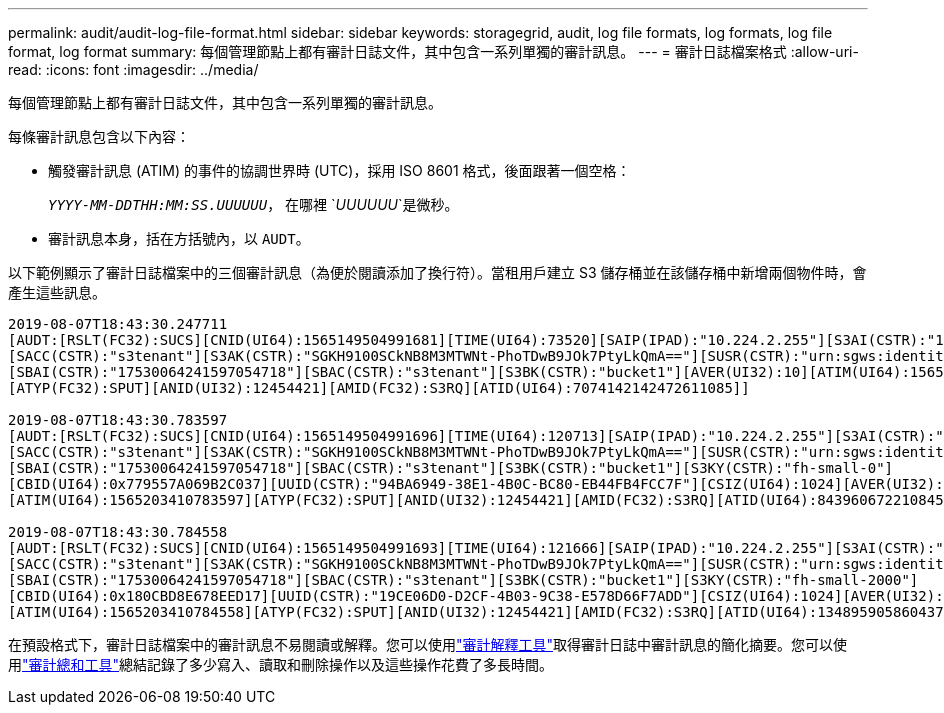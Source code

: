 ---
permalink: audit/audit-log-file-format.html 
sidebar: sidebar 
keywords: storagegrid, audit, log file formats, log formats, log file format, log format 
summary: 每個管理節點上都有審計日誌文件，其中包含一系列單獨的審計訊息。 
---
= 審計日誌檔案格式
:allow-uri-read: 
:icons: font
:imagesdir: ../media/


[role="lead"]
每個管理節點上都有審計日誌文件，其中包含一系列單獨的審計訊息。

每條審計訊息包含以下內容：

* 觸發審計訊息 (ATIM) 的事件的協調世界時 (UTC)，採用 ISO 8601 格式，後面跟著一個空格：
+
`_YYYY-MM-DDTHH:MM:SS.UUUUUU_`， 在哪裡 `_UUUUUU_`是微秒。

* 審計訊息本身，括在方括號內，以 `AUDT`。


以下範例顯示了審計日誌檔案中的三個審計訊息（為便於閱讀添加了換行符）。當租用戶建立 S3 儲存桶並在該儲存桶中新增兩個物件時，會產生這些訊息。

[listing]
----
2019-08-07T18:43:30.247711
[AUDT:[RSLT(FC32):SUCS][CNID(UI64):1565149504991681][TIME(UI64):73520][SAIP(IPAD):"10.224.2.255"][S3AI(CSTR):"17530064241597054718"]
[SACC(CSTR):"s3tenant"][S3AK(CSTR):"SGKH9100SCkNB8M3MTWNt-PhoTDwB9JOk7PtyLkQmA=="][SUSR(CSTR):"urn:sgws:identity::17530064241597054718:root"]
[SBAI(CSTR):"17530064241597054718"][SBAC(CSTR):"s3tenant"][S3BK(CSTR):"bucket1"][AVER(UI32):10][ATIM(UI64):1565203410247711]
[ATYP(FC32):SPUT][ANID(UI32):12454421][AMID(FC32):S3RQ][ATID(UI64):7074142142472611085]]

2019-08-07T18:43:30.783597
[AUDT:[RSLT(FC32):SUCS][CNID(UI64):1565149504991696][TIME(UI64):120713][SAIP(IPAD):"10.224.2.255"][S3AI(CSTR):"17530064241597054718"]
[SACC(CSTR):"s3tenant"][S3AK(CSTR):"SGKH9100SCkNB8M3MTWNt-PhoTDwB9JOk7PtyLkQmA=="][SUSR(CSTR):"urn:sgws:identity::17530064241597054718:root"]
[SBAI(CSTR):"17530064241597054718"][SBAC(CSTR):"s3tenant"][S3BK(CSTR):"bucket1"][S3KY(CSTR):"fh-small-0"]
[CBID(UI64):0x779557A069B2C037][UUID(CSTR):"94BA6949-38E1-4B0C-BC80-EB44FB4FCC7F"][CSIZ(UI64):1024][AVER(UI32):10]
[ATIM(UI64):1565203410783597][ATYP(FC32):SPUT][ANID(UI32):12454421][AMID(FC32):S3RQ][ATID(UI64):8439606722108456022]]

2019-08-07T18:43:30.784558
[AUDT:[RSLT(FC32):SUCS][CNID(UI64):1565149504991693][TIME(UI64):121666][SAIP(IPAD):"10.224.2.255"][S3AI(CSTR):"17530064241597054718"]
[SACC(CSTR):"s3tenant"][S3AK(CSTR):"SGKH9100SCkNB8M3MTWNt-PhoTDwB9JOk7PtyLkQmA=="][SUSR(CSTR):"urn:sgws:identity::17530064241597054718:root"]
[SBAI(CSTR):"17530064241597054718"][SBAC(CSTR):"s3tenant"][S3BK(CSTR):"bucket1"][S3KY(CSTR):"fh-small-2000"]
[CBID(UI64):0x180CBD8E678EED17][UUID(CSTR):"19CE06D0-D2CF-4B03-9C38-E578D66F7ADD"][CSIZ(UI64):1024][AVER(UI32):10]
[ATIM(UI64):1565203410784558][ATYP(FC32):SPUT][ANID(UI32):12454421][AMID(FC32):S3RQ][ATID(UI64):13489590586043706682]]
----
在預設格式下，審計日誌檔案中的審計訊息不易閱讀或解釋。您可以使用link:using-audit-explain-tool.html["審計解釋工具"]取得審計日誌中審計訊息的簡化摘要。您可以使用link:using-audit-sum-tool.html["審計總和工具"]總結記錄了多少寫入、讀取和刪除操作以及這些操作花費了多長時間。
